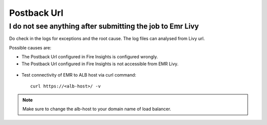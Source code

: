 Postback Url 
=========

I do not see anything after submitting the job to Emr Livy
------------------------------------------------------------

Do check in the logs for exceptions and the root cause. The log files can analysed from Livy url.

Possible causes are:

* The Postback Url configured in Fire Insights is configured wrongly.
* The Postback Url configured in Fire Insights is not accessible from EMR Livy.

.. figure:: https://github.com/sparkflows/sparkflows-docs/blob/master/docs/_assets/installation/troubleshoot/livy_1.PNG
   :alt: troubleshoot
   :width: 60%

* Test connectivity of EMR to ALB host via curl command::

    curl https://<alb-host>/ -v
    
.. note::  Make sure to change the alb-host to your domain name of load balancer.    
